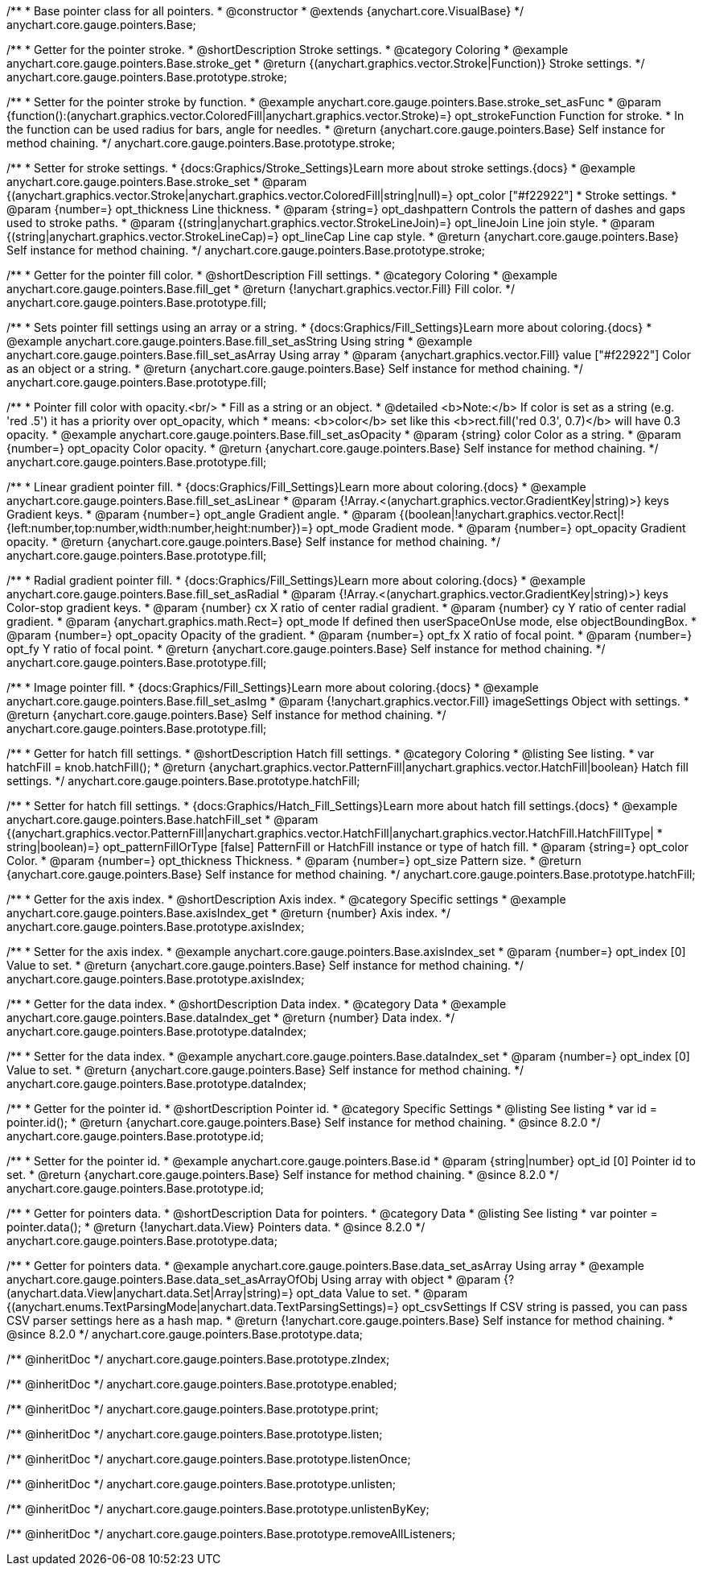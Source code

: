 /**
 * Base pointer class for all pointers.
 * @constructor
 * @extends {anychart.core.VisualBase}
 */
anychart.core.gauge.pointers.Base;


//----------------------------------------------------------------------------------------------------------------------
//
//  anychart.core.gauge.pointers.Base.prototype.stroke;
//
//----------------------------------------------------------------------------------------------------------------------

/**
 * Getter for the pointer stroke.
 * @shortDescription Stroke settings.
 * @category Coloring
 * @example anychart.core.gauge.pointers.Base.stroke_get
 * @return {(anychart.graphics.vector.Stroke|Function)} Stroke settings.
 */
anychart.core.gauge.pointers.Base.prototype.stroke;

/**
 * Setter for the pointer stroke by function.
 * @example anychart.core.gauge.pointers.Base.stroke_set_asFunc
 * @param {function():(anychart.graphics.vector.ColoredFill|anychart.graphics.vector.Stroke)=} opt_strokeFunction Function for stroke.
 * In the function can be used radius for bars, angle for needles.
 * @return {anychart.core.gauge.pointers.Base} Self instance for method chaining.
 */
anychart.core.gauge.pointers.Base.prototype.stroke;

/**
 * Setter for stroke settings.
 * {docs:Graphics/Stroke_Settings}Learn more about stroke settings.{docs}
 * @example anychart.core.gauge.pointers.Base.stroke_set
 * @param {(anychart.graphics.vector.Stroke|anychart.graphics.vector.ColoredFill|string|null)=} opt_color ["#f22922"]
 * Stroke settings.
 * @param {number=} opt_thickness Line thickness.
 * @param {string=} opt_dashpattern Controls the pattern of dashes and gaps used to stroke paths.
 * @param {(string|anychart.graphics.vector.StrokeLineJoin)=} opt_lineJoin Line join style.
 * @param {(string|anychart.graphics.vector.StrokeLineCap)=} opt_lineCap Line cap style.
 * @return {anychart.core.gauge.pointers.Base} Self instance for method chaining.
 */
anychart.core.gauge.pointers.Base.prototype.stroke;


//----------------------------------------------------------------------------------------------------------------------
//
//  anychart.core.gauge.pointers.Base.prototype.fill;
//
//----------------------------------------------------------------------------------------------------------------------

/**
 * Getter for the pointer fill color.
 * @shortDescription Fill settings.
 * @category Coloring
 * @example anychart.core.gauge.pointers.Base.fill_get
 * @return {!anychart.graphics.vector.Fill} Fill color.
 */
anychart.core.gauge.pointers.Base.prototype.fill;

/**
 * Sets pointer fill settings using an array or a string.
 * {docs:Graphics/Fill_Settings}Learn more about coloring.{docs}
 * @example anychart.core.gauge.pointers.Base.fill_set_asString Using string
 * @example anychart.core.gauge.pointers.Base.fill_set_asArray Using array
 * @param {anychart.graphics.vector.Fill} value ["#f22922"] Color as an object or a string.
 * @return {anychart.core.gauge.pointers.Base} Self instance for method chaining.
 */
anychart.core.gauge.pointers.Base.prototype.fill;

/**
 * Pointer fill color with opacity.<br/>
 * Fill as a string or an object.
 * @detailed <b>Note:</b> If color is set as a string (e.g. 'red .5') it has a priority over opt_opacity, which
 * means: <b>color</b> set like this <b>rect.fill('red 0.3', 0.7)</b> will have 0.3 opacity.
 * @example anychart.core.gauge.pointers.Base.fill_set_asOpacity
 * @param {string} color Color as a string.
 * @param {number=} opt_opacity Color opacity.
 * @return {anychart.core.gauge.pointers.Base} Self instance for method chaining.
 */
anychart.core.gauge.pointers.Base.prototype.fill;

/**
 * Linear gradient pointer fill.
 * {docs:Graphics/Fill_Settings}Learn more about coloring.{docs}
 * @example anychart.core.gauge.pointers.Base.fill_set_asLinear
 * @param {!Array.<(anychart.graphics.vector.GradientKey|string)>} keys Gradient keys.
 * @param {number=} opt_angle Gradient angle.
 * @param {(boolean|!anychart.graphics.vector.Rect|!{left:number,top:number,width:number,height:number})=} opt_mode Gradient mode.
 * @param {number=} opt_opacity Gradient opacity.
 * @return {anychart.core.gauge.pointers.Base} Self instance for method chaining.
 */
anychart.core.gauge.pointers.Base.prototype.fill;

/**
 * Radial gradient pointer fill.
 * {docs:Graphics/Fill_Settings}Learn more about coloring.{docs}
 * @example anychart.core.gauge.pointers.Base.fill_set_asRadial
 * @param {!Array.<(anychart.graphics.vector.GradientKey|string)>} keys Color-stop gradient keys.
 * @param {number} cx X ratio of center radial gradient.
 * @param {number} cy Y ratio of center radial gradient.
 * @param {anychart.graphics.math.Rect=} opt_mode If defined then userSpaceOnUse mode, else objectBoundingBox.
 * @param {number=} opt_opacity Opacity of the gradient.
 * @param {number=} opt_fx X ratio of focal point.
 * @param {number=} opt_fy Y ratio of focal point.
 * @return {anychart.core.gauge.pointers.Base} Self instance for method chaining.
 */
anychart.core.gauge.pointers.Base.prototype.fill;

/**
 * Image pointer fill.
 * {docs:Graphics/Fill_Settings}Learn more about coloring.{docs}
 * @example anychart.core.gauge.pointers.Base.fill_set_asImg
 * @param {!anychart.graphics.vector.Fill} imageSettings Object with settings.
 * @return {anychart.core.gauge.pointers.Base} Self instance for method chaining.
 */
anychart.core.gauge.pointers.Base.prototype.fill;


//----------------------------------------------------------------------------------------------------------------------
//
//  anychart.core.gauge.pointers.Base.prototype.hatchFill;
//
//----------------------------------------------------------------------------------------------------------------------

/**
 * Getter for hatch fill settings.
 * @shortDescription Hatch fill settings.
 * @category Coloring
 * @listing See listing.
 * var hatchFill = knob.hatchFill();
 * @return {anychart.graphics.vector.PatternFill|anychart.graphics.vector.HatchFill|boolean} Hatch fill settings.
 */
anychart.core.gauge.pointers.Base.prototype.hatchFill;


/**
 * Setter for hatch fill settings.
 * {docs:Graphics/Hatch_Fill_Settings}Learn more about hatch fill settings.{docs}
 * @example anychart.core.gauge.pointers.Base.hatchFill_set
 * @param {(anychart.graphics.vector.PatternFill|anychart.graphics.vector.HatchFill|anychart.graphics.vector.HatchFill.HatchFillType|
 * string|boolean)=} opt_patternFillOrType [false] PatternFill or HatchFill instance or type of hatch fill.
 * @param {string=} opt_color Color.
 * @param {number=} opt_thickness Thickness.
 * @param {number=} opt_size Pattern size.
 * @return {anychart.core.gauge.pointers.Base} Self instance for method chaining.
 */
anychart.core.gauge.pointers.Base.prototype.hatchFill;


//----------------------------------------------------------------------------------------------------------------------
//
//  anychart.core.gauge.pointers.Base.prototype.axisIndex;
//
//----------------------------------------------------------------------------------------------------------------------

/**
 * Getter for the axis index.
 * @shortDescription Axis index.
 * @category Specific settings
 * @example anychart.core.gauge.pointers.Base.axisIndex_get
 * @return {number} Axis index.
 */
anychart.core.gauge.pointers.Base.prototype.axisIndex;

/**
 * Setter for the axis index.
 * @example anychart.core.gauge.pointers.Base.axisIndex_set
 * @param {number=} opt_index [0] Value to set.
 * @return {anychart.core.gauge.pointers.Base} Self instance for method chaining.
 */
anychart.core.gauge.pointers.Base.prototype.axisIndex;


//----------------------------------------------------------------------------------------------------------------------
//
//  anychart.core.gauge.pointers.Base.prototype.dataIndex;
//
//----------------------------------------------------------------------------------------------------------------------

/**
 * Getter for the data index.
 * @shortDescription Data index.
 * @category Data
 * @example anychart.core.gauge.pointers.Base.dataIndex_get
 * @return {number} Data index.
 */
anychart.core.gauge.pointers.Base.prototype.dataIndex;

/**
 * Setter for the data index.
 * @example anychart.core.gauge.pointers.Base.dataIndex_set
 * @param {number=} opt_index [0] Value to set.
 * @return {anychart.core.gauge.pointers.Base} Self instance for method chaining.
 */
anychart.core.gauge.pointers.Base.prototype.dataIndex;

//----------------------------------------------------------------------------------------------------------------------
//
//  anychart.core.gauge.pointers.Base.prototype.id
//
//----------------------------------------------------------------------------------------------------------------------

/**
 * Getter for the pointer id.
 * @shortDescription Pointer id.
 * @category Specific Settings
 * @listing See listing
 * var id = pointer.id();
 * @return {anychart.core.gauge.pointers.Base} Self instance for method chaining.
 * @since 8.2.0
 */
anychart.core.gauge.pointers.Base.prototype.id;

/**
 * Setter for the pointer id.
 * @example anychart.core.gauge.pointers.Base.id
 * @param {string|number} opt_id [0] Pointer id to set.
 * @return {anychart.core.gauge.pointers.Base} Self instance for method chaining.
 * @since 8.2.0
 */
anychart.core.gauge.pointers.Base.prototype.id;


//----------------------------------------------------------------------------------------------------------------------
//
//  anychart.core.gauge.pointers.Base.prototype.data
//
//----------------------------------------------------------------------------------------------------------------------

/**
 * Getter for pointers data.
 * @shortDescription Data for pointers.
 * @category Data
 * @listing See listing
 * var pointer = pointer.data();
 * @return {!anychart.data.View} Pointers data.
 * @since 8.2.0
 */
anychart.core.gauge.pointers.Base.prototype.data;

/**
 * Getter for pointers data.
 * @example anychart.core.gauge.pointers.Base.data_set_asArray Using array
 * @example anychart.core.gauge.pointers.Base.data_set_asArrayOfObj Using array with object
 * @param {?(anychart.data.View|anychart.data.Set|Array|string)=} opt_data Value to set.
 * @param {(anychart.enums.TextParsingMode|anychart.data.TextParsingSettings)=} opt_csvSettings If CSV string is passed, you can pass CSV parser settings here as a hash map.
 * @return {!anychart.core.gauge.pointers.Base} Self instance for method chaining.
 * @since 8.2.0
 */
anychart.core.gauge.pointers.Base.prototype.data;

/** @inheritDoc */
anychart.core.gauge.pointers.Base.prototype.zIndex;

/** @inheritDoc */
anychart.core.gauge.pointers.Base.prototype.enabled;

/** @inheritDoc */
anychart.core.gauge.pointers.Base.prototype.print;

/** @inheritDoc */
anychart.core.gauge.pointers.Base.prototype.listen;

/** @inheritDoc */
anychart.core.gauge.pointers.Base.prototype.listenOnce;

/** @inheritDoc */
anychart.core.gauge.pointers.Base.prototype.unlisten;

/** @inheritDoc */
anychart.core.gauge.pointers.Base.prototype.unlistenByKey;

/** @inheritDoc */
anychart.core.gauge.pointers.Base.prototype.removeAllListeners;


